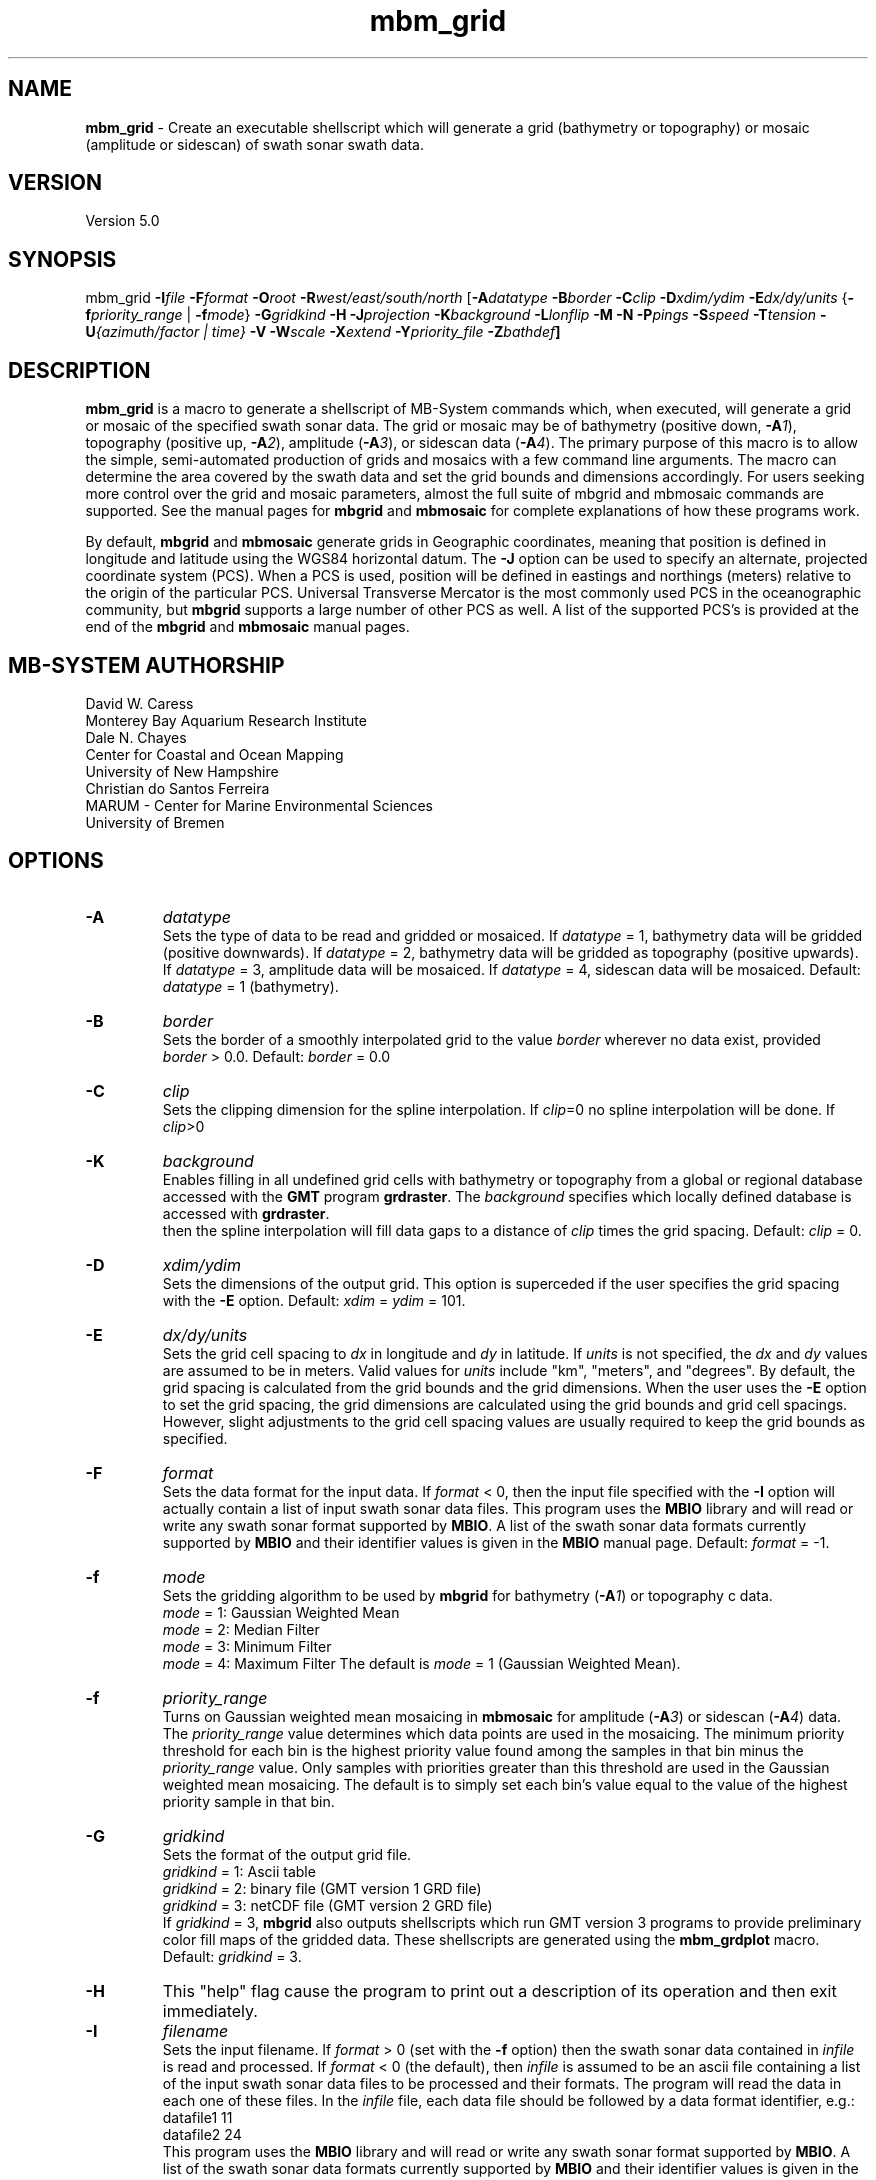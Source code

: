 .TH mbm_grid 1 "3 June 2013" "MB-System 5.0" "MB-System 5.0"
.SH NAME
\fBmbm_grid\fP \- Create an executable shellscript which will generate
a grid (bathymetry or topography) or mosaic (amplitude or sidescan)
of swath sonar swath data.

.SH VERSION
Version 5.0

.SH SYNOPSIS
mbm_grid \fB\-I\fP\fIfile\fP
\fB\-F\fP\fIformat\fP \fB\-O\fP\fIroot\fP
\fB\-R\fP\fIwest/east/south/north\fP
[\fB\-A\fP\fIdatatype\fP \fB\-B\fP\fIborder\fP \fB\-C\fP\fIclip\fP
\fB\-D\fP\fIxdim/ydim\fP \fB\-E\fP\fIdx/dy/units\fP
{\fB\-f\fP\fIpriority_range\fP | \fB\-f\fP\fImode\fP}
\fB\-G\fP\fIgridkind\fP \fB\-H\fP
\fB\-J\fP\fIprojection\fP \fB\-K\fIbackground\fP
\fB\-L\fP\fIlonflip\fP \fB\-M\fP \fB\-N\fP \fB\-P\fP\fIpings\fP
\fB\-S\fP\fIspeed\fP \fB\-T\fP\fItension\fP
\fB\-U\fP\fI{azimuth/factor | time}\fP
\fB\-V\fP \fB\-W\fP\fIscale\fP \fB\-X\fP\fIextend\fP
\fB\-Y\fP\fIpriority_file\fP \fB\-Z\fP\fIbathdef\fP]

.SH DESCRIPTION
\fBmbm_grid\fP is a macro to generate a shellscript of MB-System commands
which, when executed, will generate a grid or mosaic of the
specified swath sonar data. The grid or mosaic may be of
bathymetry (positive down, \fB\-A\fP\fI1\fP),
topography (positive up, \fB\-A\fP\fI2\fP),
amplitude (\fB\-A\fP\fI3\fP), or sidescan data (\fB\-A\fP\fI4\fP).
The primary purpose of this
macro is to allow the simple, semi-automated production of
grids and mosaics with a few command line arguments. The macro
can determine the area covered by the swath data and set the
grid bounds and dimensions accordingly. For users
seeking more control over the grid and mosaic parameters,
almost the full suite of mbgrid and mbmosaic commands are supported.
See the manual pages for \fBmbgrid\fP and \fBmbmosaic\fP for
complete explanations of how these programs work.

By default, \fBmbgrid\fP and \fBmbmosaic\fP generate grids in Geographic coordinates,
meaning that position is defined in longitude and latitude using
the WGS84 horizontal datum. The \fB\-J\fP option can be used to specify
an alternate, projected coordinate system (PCS). When a PCS is used,
position will be defined in eastings and northings (meters) relative
to the origin of the particular PCS. Universal Transverse Mercator
is the most commonly used PCS in the oceanographic community, but
\fBmbgrid\fP supports a large number of other PCS as well. A list of
the supported PCS's is provided at the end of the \fBmbgrid\fP and
\fBmbmosaic\fP manual pages.

.SH MB-SYSTEM AUTHORSHIP
David W. Caress
.br
  Monterey Bay Aquarium Research Institute
.br
Dale N. Chayes
.br
  Center for Coastal and Ocean Mapping
.br
  University of New Hampshire
.br
Christian do Santos Ferreira
.br
  MARUM - Center for Marine Environmental Sciences
.br
  University of Bremen

.SH OPTIONS
.TP
.B \-A
\fIdatatype\fP
.br
Sets the type of data to be read and gridded or mosaiced.
If \fIdatatype\fP = 1,
bathymetry data will be gridded (positive downwards).
If \fIdatatype\fP = 2,
bathymetry data will be gridded as topography (positive upwards).
If \fIdatatype\fP = 3,
amplitude data will be mosaiced.  If \fIdatatype\fP = 4,
sidescan data will be mosaiced.
Default: \fIdatatype\fP = 1 (bathymetry).
.TP
.B \-B
\fIborder\fP
.br
Sets the border of a smoothly interpolated grid
to the value \fIborder\fP
wherever no data exist, provided \fIborder\fP > 0.0.
Default: \fIborder\fP = 0.0
.TP
.B \-C
\fIclip\fP
.br
Sets the clipping dimension for the spline interpolation. If \fIclip\fP=0
no spline interpolation will be done.  If \fIclip\fP>0
.TP
.B \-K
\fIbackground\fP
.br
Enables filling in all undefined grid cells with bathymetry or topography
from a global or regional database accessed with the \fBGMT\fP program
\fBgrdraster\fP. The \fIbackground\fP specifies which locally defined
database is accessed with \fBgrdraster\fP.
 then the spline
interpolation will fill data gaps to a distance of \fIclip\fP times
the grid spacing.
Default: \fIclip\fP = 0.
.TP
.B \-D
\fIxdim/ydim\fP
.br
Sets the dimensions of the output grid.
This option is superceded
if the user specifies the grid spacing with the \fB\-E\fP option.
Default:  \fIxdim\fP = \fIydim\fP = 101.
.TP
.B \-E
\fIdx/dy/units\fP
.br
Sets the grid cell spacing to \fIdx\fP in longitude and \fIdy\fP
in latitude. If \fIunits\fP is not specified, the \fIdx\fP
and \fIdy\fP values are assumed to be in meters. Valid values
for \fIunits\fP include "km", "meters", and "degrees".
By default, the grid spacing is calculated from
the grid bounds and the grid dimensions. When the user
uses the \fB\-E\fP option to set the grid spacing, the
grid dimensions are calculated using the grid bounds and
grid cell spacings. However, slight adjustments to the
grid cell spacing values are usually required to keep
the grid bounds as specified.
.TP
.B \-F
\fIformat\fP
.br
Sets the data format for the input data.
If \fIformat\fP < 0, then the input file specified
with the \fB\-I\fP option will actually contain a list of input swath sonar
data files. This program uses the \fBMBIO\fP library
and will read or write any swath sonar
format supported by \fBMBIO\fP. A list of the swath sonar data formats
currently supported by \fBMBIO\fP and their identifier values
is given in the \fBMBIO\fP manual page. Default: \fIformat\fP = \-1.
.TP
.B \-f
\fImode\fP
.br
Sets the gridding algorithm to be used by \fBmbgrid\fP for bathymetry
(\fB\-A\fP\fI1\fP) or topography c data.
 	\fImode\fP = 1:         Gaussian Weighted Mean
 	\fImode\fP = 2:         Median Filter
 	\fImode\fP = 3:         Minimum Filter
 	\fImode\fP = 4:         Maximum Filter
The default is \fImode\fP = 1 (Gaussian Weighted Mean).
.TP
.B \-f
\fIpriority_range\fP
.br
Turns on Gaussian weighted mean mosaicing in \fBmbmosaic\fP
for amplitude (\fB\-A\fP\fI3\fP) or sidescan (\fB\-A\fP\fI4\fP) data. The
\fIpriority_range\fP value determines which data points are
used in the mosaicing. The minimum priority threshold for
each bin is the highest priority value found among the
samples in that bin minus the \fIpriority_range\fP value.
Only samples with priorities greater than this threshold
are used in the Gaussian weighted mean mosaicing.
The default is to simply set each bin's value equal to the
value of the highest priority sample in that bin.
.TP
.B \-G
\fIgridkind\fP
.br
Sets the format of the output grid file.
 	\fIgridkind\fP = 1:	Ascii table
 	\fIgridkind\fP = 2:	binary file (GMT version 1 GRD file)
 	\fIgridkind\fP = 3:	netCDF file (GMT version 2 GRD file)
.br
If \fIgridkind\fP = 3, \fBmbgrid\fP also outputs shellscripts
which run GMT version 3 programs to provide preliminary color
fill maps of the gridded data. These shellscripts are
generated using the \fBmbm_grdplot\fP macro.
Default: \fIgridkind\fP = 3.
.TP
.B \-H
This "help" flag cause the program to print out a description
of its operation and then exit immediately.
.TP
.B \-I
\fIfilename\fP
.br
Sets the input filename. If \fIformat\fP > 0 (set with the
\fB\-f\fP option) then the swath sonar data contained in \fIinfile\fP
is read and processed. If \fIformat\fP < 0 (the default),
then \fIinfile\fP
is assumed to be an ascii file containing a list of the input swath sonar
data files to be processed and their formats.  The program will read
the data in each one of these files.
In the \fIinfile\fP file, each
data file should be followed by a data format identifier, e.g.:
 	datafile1 11
 	datafile2 24
.br
This program uses the \fBMBIO\fP library and will read or write any swath sonar
format supported by \fBMBIO\fP. A list of the swath sonar data formats
currently supported by \fBMBIO\fP and their identifier values
is given in the \fBMBIO\fP manual page.
.TP
.B \-J
\fIprojection\fP
By default, \fBmbgrid\fP and \fBmbmosaic\fP generate grids in Geographic coordinates,
meaning that position is defined in longitude and latitude using
the WGS84 geographic coordinate system.
The \fB\-J\fP option can be used to specify
an alternate, projected coordinate system (PCS). When a PCS is used,
position will be defined in eastings and northings (meters) relative
to the origin of the particular PCS. Universal Transverse Mercator
is the most commonly used PCS in the oceanographic community, but
\fBmbgrid\fP supports a large number of other PCS's as well.
The underlying projection functions derive from the \fBPROJ.4\fP library
written by Gerald Evenden, then of the U.S. Geological Survey.

The \fIprojection\fP argument for the \fB\-J\fP option can be either
a PCS identifier from the projection definition list provided at the
end of this manual page, or simply \fB\-J\fP\fIU\fP to specify using
UTM in whatever zone is appropriate for the grid bounds specified
with the \fB\-R\fP option.

For instance, to fully specify a particular northern UTM
zone, set \fIprojection\fP = UTMXXN where XX gives
the UTM zone (defined from 01 to 60). As an example, a northern UTM
zone 12 projection can be specified using \fB\-J\fP\fIUTM12N\fP.
Southern UTM zones are specified as UTMXXS. The European Petroleum
Survey Group (EPSG) has defined a large number of PCS's used worldwide
and assigned number id's to each; one can also specify the northern
UTM zone 12 projection using its EPSG designation,
or \fB\-J\fP\fIepsg32612\fP.
When the projected coordinate system is fully specified
by the \fB\-J\fP option, then the grid bounds may be specified using
\fB\-R\fP in either longitude and latitude or in eastings and northings.

Alternatively, one may indicate a UTM projection without specifying the
zone by using \fB\-J\fP\fIU\fP. In this case, the
UTM zone will be inferred from the midpoint of the
specified longitude and latitude bounds, and then the
longitude and latitude bounds given with the
\fB\-fR\fP option are translated to UTM eastings and northings.

All grids and mosaics produced by \fBMB-System\fP
programs contain identifiers that are recognized
by the plotting macros \fBmbm_grdplot\fP,
\fBmbm_grd3dplot\fP, and \fBmbm_grdtiff\fP.
These plotting macros automatically use a
linear map projection whenever they
encounter grids and mosaics that are already
in a projected coordinate system. Also, the program \fBmbgrdtiff\fP
automatically inserts the appropriate projection information into
the GeoTIFF images it generates. As a result, images generated by
\fBmbgrdtiff\fP will be properly georeferenced when they are imported
into GIS software.
.TP
.B \-K
\fIbackground\fP
.br
The \fB\-K\fP\fIbackground\fP option is used to underlay a bathymetry or topography
grid with a global or regional topography model. The background data
model is accessed from a database using the \fBGMT\fP program grdraster.
The \fIbackground\fP value is an identifier number used to specify which
dataset to extract using \fBgrdraster\fP. These identifiers are user
defined and vary with installations. When the \fB\-K\fP\fIbackground\fP
option is invoked, \fBgrdraster\fP is used to extract all of the longitude,
latitude, and topography values within the specified database that lie
within the desired grid. These values are interpolated onto the desired
grid locations using the thin plate spline algorithm, and then mapped onto
the grid wherever the values are undefined by either swath data or the
spline interpolation invoked with the \fB\-C\fP option.

.TP
.B \-L
\fIlonflip\fP
.br
Sets the range of the longitude values returned.
If \fIlonflip\fP=\-1 then the longitude values will be in
the range from \-360 to 0 degrees. If \fIlonflip\fP=0
then the longitude values will be in
the range from \-180 to 180 degrees. If \fIlonflip\fP=1
then the longitude values will be in
the range from 0 to 360 degrees.
Default: \fIlonflip\fP = 0.
.TP
.B \-M
Causes two additional grids to be output. One is a grid containing
the standard deviation of the data within each grid cell relative
to the grid value, the other contains the number of data
points in each grid cell. This option is ignored when the minimum
or maximum filter gridding algorithms are used (see the \fP-F\fP option).
.TP
.B \-N
Causes grid cells with no data and no interpolation to be set to a
value of NaN instead of the default value of 99999.9.  The NaN value
is expected by \fBGMT\fP programs such \fBgrdview\fP.
.TP
.B \-O
\fIroot\fP
.br
Sets the character string to be used as the root of the
output filenames. For example, if the grid is output as a GMT
version 2 GRD format (netCDF) file (the default),
then its filename is "root.grd". If the
\fB\-G\fP\fI1\fP option is used to specify an ascii format grid, then the
output grid filename will be "root.asc". If the
\fB\-G\fP\fI2\fP option is used to specify a version 1 GRD
format (binary) grid, then the
output grid filename will be "root.grd1". If the output grid is
in the GMT version 2 GRD format, a shellscript
which will allow the contents of the grid to viewed using GMT programs
is also output with the filename "root.grd.cmd".
.TP
.B \-P
\fIpings\fP
Sets the ping averaging of the input data. If \fIpings\fP > 0, then
that number of input pings will be averaged to produce one output
ping.  If \fIpings\fP = 0, then the ping averaging will automatically
be done so that the along-track ping spacing is equal to the across-track
beam spacing. Default: \fIpings\fP = 1.
.TP
.B \-Q
Normally, bathymetry or topography data is gridded in meters. If
this option is used, bathymetry or topography data is gridded
in feet.
.TP
.B \-R
\fIwest/east/south/north\fP
.br
Sets the longitude and latitude bounds of the output grid. If the user
uses the \fB\-E\fP option to set the grid spacing, then the dimensions
will be calculated from the grid bounds and spacing. In these
circumstances rounding errors will usually require that the eastern
and northern bounds be adjusted to fit exactly with the
grid dimensions and spacing.
.TP
.B \-S
\fIspeed\fP
.br
Sets the minimum speed in km/hr (5.5 kts ~ 10 km/hr) allowed in
the input data; pings associated with a smaller ship speed will not be
output. Default: \fIspeed\fP = 0.
.TP
.B \-T
\fItension\fP
.br
Sets the \fItension\fP value used in the thin plate spline interpolation.

A \fItension\fP of 0 gives a minimum curvature surface with free edges;
this is a pure Laplacian solution. A nonzero \fItension\fP tends to
suppress spurious oscillations and flatten
the interpolation toward the edges; a \fItension\fP of infinity
yields a pure spline solution. The \fItension\fP must be zero or
greater.
Default: \fItension\fP = 1.0e10 (pure spline solution).
.TP
.B \-U
\fItime\fP
.br
Forces \fBmbgrid\fP to avoid averaging overlapping swaths by
ignoring the data from later swaths. "Later" data is identified
using the \fItime\fP value. The time of the first data point
is saved for each bin in the grid; any other data points which
are more than \fItime\fP minutes before or after the initial
data point in the relevent bin are ignored. If \fItime\fP is
negative, the last data in a bin (within the time lag criterea)
will be saved and used instead of the first data.
.TP
.B \-U
\fIazimuth/factor\fP
.br
Enables prioritizing data points according to their look azimuth
(data on the port side of the swath have
a look azimuth equal to the heading \- 90 degrees, and data on the
starboard side have a look azimuth equal to the heading + 90 degrees).
Here \fIazimuth\fP is the preferred look azimuth, and \fIfactor\fP
modulates how rapidly the priority degrades away from the preferred
look azimuth. The priority (p) for a data point is assigned as follows:
        p = cos(f * (Ap \- Al))
.br
when \-90 < (f * (Ap \- Al)) < 90 and
        p = 0
.br
otherwise, where f = \fIfactor\fP, Ap = \fIazimuth\fP, and Al is the
look azimuth of the data point.
If \fIfactor\fP = 1.0, the priority will be 1.0
at \fIazimuth\fP and will fall to zero for look
azimuths more than 90 degrees away from \fIazimuth\fP.
If \fIfactor\fP > 1.0, the range of nonzero priorities will shrink
to azimuths closer to \fIazimuth\fP (e.g. if \fIfactor\fP = 2.0,
nonzero priorities will be restricted to look azimuths within
45 degrees of \fIazimuth\fP). If \fIfactor\fP < 1.0, the
range of nonzero priorities will expand (e.g. if \fIfactor\fP = 0.5, only
look azimuths 180 degrees away from \fIazimuth\fP
will have a zero priority).
.TP
.B \-V
The \fB\-V\fP option causes \fBmbm_grid\fP to print out statements
indicating its progress.
.TP
.B \-W
\fIscale\fP
.br
Sets the width of the gaussian weighting function in terms of
the grid spacing.  The distance to the 1/e point of the weighting
function is given by half of the grid spacing times \fIscale\fP.
Default: \fIscale\fP = 1.0
.TP
.B \-X
\fIextend\fP
.br
Extends the size of the internal grid so that the output grid is a
subset from the center of a larger grid.   This allows data outside
the output grid to guide the spline interpolation of data gaps which
happen to lie at the the edge of the output grid.  The amount of
extension is \fIextend\fP times the grid width/height to each side.
Thus, if \fIextend\fP=1.0, then the internal grid will have dimensions
three times the output grid.
Default: \fIextend\fP = 0.0
.TP
.B \-Y
\fIpriority_file\fP
.br
Enables priortization of data points based on their apparent
grazing angle (this angle is the
arctan(x/z) where x is acrosstrack distance and z is depth, so
that the center of the swath has an apparent grazing angle of
zero, the port swath edge has a large negative angle, and the
starboard swath edge has a large positive angle). The file
\fIpriority_file\fP must contain a list of data priorities
as a function of apparent grazing angle. The first line of
the file should contain the minimum, or port-most grazing angle
followed by the associated priority. The following lines
should contain increasingly large grazing angles (and associated
priorities) up to the maximum, or starboard-most, grazing angle.
The highest priority assigned should be one, and the lowest zero.
Priorities for grazing angles less than the minimum or greater
than the maximum will be zero. See the examples below for a
further explanation of the use of \fIpriority_file\fP.
.TP
.B \-Z
\fIbath_default\fP
.br
Sets the default depth used for calculating grazing angles for
amplitude or sidescan values where depths are not available.
Default: \fIscale\fP = 1000.0

.SH EXAMPLES
Suppose we have obtained a swath sonar data file called
example_hs.mb24 collected using a SeaBeam 2112 sonar.
This file contains bathymetry, beam amplitude, and
sidescan data. In order to obtain a first cut bathymetry
grid and first cut amplitude and sidescan mosaics, we
use \fBmbm_grid\fP to generate shellscripts which in turn
run \fBmbgrid\fP or \fBmbmosaic\fP to generate grids and mosaics.
The following four commands generate gridding shellscripts
for bathymetry, topography, amplitude, and sidescan,
respectively:

 	mbm_grid \-F24 \-I example_hs.mb24 \\
		-A1 \-V \-Obath
 	mbm_grid \-F24 \-I example_hs.mb24 \\
 		-A2 \-V \-Otopo
 	mbm_grid \-F24 \-I example_hs.mb24 \\
 		-A3 \-V \-Oamp
 	mbm_grid \-F24 \-I example_hs.mb24 \\
 		-A4 \-V \-Oss

When the following shellscripts are executed, each will
generate a both a grid (or mosaic) file and an additional
shellscript which in turn will (when run) generate and display a
postscript plot file:

 	bath_mbgrid.cmd
 	topo_mbgrid.cmd
 	amp_mbmosaic.cmd
 	ss_mbmosaic.cmd

The program \fBmbinfo\fP is executed by \fBmbm_grid\fP
to obtain the file statistics used to determine the grid
bounds and bin size. The macro \fBmbm_grdplot\fP is executed
by \fBmbgrid\fP or \fBmbmosaic\fP to generate the initial
plots of the gridded data.

As an example, the contents of the gridding shellscript
"bath_mbgrid.cmd" are:

 #! /bin/csh \-f
 #
 # Shellscript to grid or mosaic swath sonar data
 # Created by macro mbm_grid
 #
 # This shellscript created by following command line:
 # mbm_grid \-F24 \-I example_hs.mb24 \-A1 \-V \-Obath
 #
 # Define shell variables used in this script:
 set REGION       = \-49.316085/-49.096415/12.06972/12.18588
 set INPUT_FILE   = example_hs.mb24
 set INPUT_FORMAT = 24
 set ROOT         = bath
 #
 # Make datalist file
 echo Making datalist file...
 echo $INPUT_FILE $INPUT_FORMAT >! datalist$$
 #
 # Run mbgrid
 echo Running mbgrid...
 mbgrid \-Idatalist$$ \\
 	-R$REGION \\
  	-O$ROOT \\
 	-A1 \-N \\
  	-E363.3/363.3/meters \\
 #
 # All done!
 echo All done!

.SH SEE ALSO
\fBmbsystem\fP(1), \fBmbgrid\fP(1),
\fBmbmosaic\fP(1), \fBmbinfo\fP(1),
\fBmbm_grdplot\fP(1)

.SH BUGS
This macro is new and hasn't been tested in serious
usage yet \- let us know what to fix, add, or
change!.
